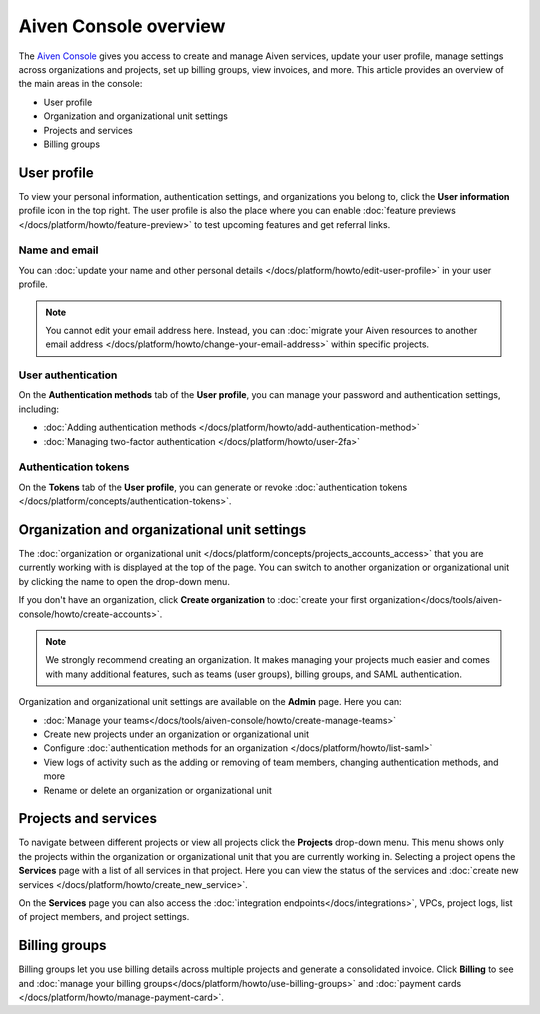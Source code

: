 Aiven Console overview
=======================

The `Aiven Console <https://console.aiven.io>`_ gives you access to create and manage Aiven services, update your user profile, manage settings across organizations and projects, set up billing groups, view invoices, and more. This article provides an overview of the main areas in the console:

- User profile
- Organization and organizational unit settings
- Projects and services
- Billing groups

User profile
-------------

To view your personal information, authentication settings, and organizations you belong to, click the **User information** profile icon in the top right. The user profile is also the place where you can enable :doc:`feature previews </docs/platform/howto/feature-preview>` to test upcoming features and get referral links.

Name and email
""""""""""""""

You can :doc:`update your name and other personal details </docs/platform/howto/edit-user-profile>` in your user profile. 

.. note:: You cannot edit your email address here. Instead, you can :doc:`migrate your Aiven resources to another email address </docs/platform/howto/change-your-email-address>` within specific projects.

User authentication
"""""""""""""""""""

On the **Authentication methods** tab of the **User profile**, you can manage your password and authentication settings, including:

- :doc:`Adding authentication methods </docs/platform/howto/add-authentication-method>`
- :doc:`Managing two-factor authentication </docs/platform/howto/user-2fa>`

Authentication tokens 
""""""""""""""""""""""

On the **Tokens** tab of the **User profile**, you can generate or revoke :doc:`authentication tokens </docs/platform/concepts/authentication-tokens>`.


.. _orgs-units-settings:

Organization and organizational unit settings
----------------------------------------------

The :doc:`organization or organizational unit </docs/platform/concepts/projects_accounts_access>` that you are currently working with is displayed at the top of the page. You can switch to another organization or organizational unit by clicking the name to open the drop-down menu. 

If you don't have an organization, click **Create organization** to :doc:`create your first organization</docs/tools/aiven-console/howto/create-accounts>`. 
 
.. note:: We strongly recommend creating an organization. It makes managing your projects much easier and comes with many additional features, such as teams (user groups), billing groups, and SAML authentication.

Organization and organizational unit settings are available on the **Admin** page. Here you can:

* :doc:`Manage your teams</docs/tools/aiven-console/howto/create-manage-teams>` 
* Create new projects under an organization or organizational unit
* Configure :doc:`authentication methods for an organization </docs/platform/howto/list-saml>`
* View logs of activity such as the adding or removing of team members, changing authentication methods, and more
* Rename or delete an organization or organizational unit 

Projects and services
----------------------

To navigate between different projects or view all projects click the **Projects** drop-down menu. This menu shows only the projects within the organization or organizational unit that you are currently working in. Selecting a project opens the **Services** page with a list of all services in that project. Here you can view the status of the services and :doc:`create new services </docs/platform/howto/create_new_service>`.

On the **Services** page you can also access the :doc:`integration endpoints</docs/integrations>`, VPCs, project logs, list of project members, and project settings.

Billing groups
---------------

Billing groups let you use billing details across multiple projects and generate a consolidated invoice. Click **Billing** to see and :doc:`manage your billing groups</docs/platform/howto/use-billing-groups>` and :doc:`payment cards </docs/platform/howto/manage-payment-card>`.
